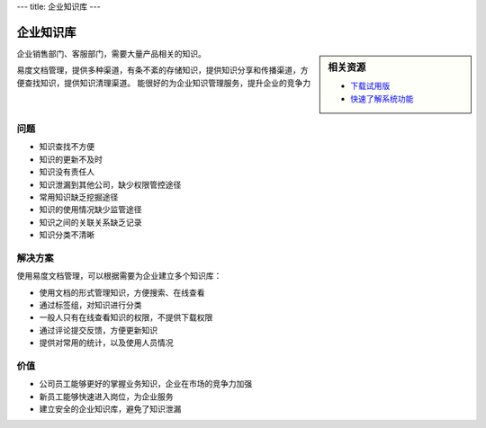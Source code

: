 ---
title: 企业知识库
---

==============
企业知识库
==============

.. sidebar:: 相关资源

   - `下载试用版 <../download.rst>`__

   - `快速了解系统功能 <../tour/>`__

企业销售部门、客服部门，需要大量产品相关的知识。

易度文档管理，提供多种渠道，有条不紊的存储知识，提供知识分享和传播渠道，方便查找知识，提供知识清理渠道。
能很好的为企业知识管理服务，提升企业的竞争力

问题
==============
- 知识查找不方便
- 知识的更新不及时
- 知识没有责任人
- 知识泄漏到其他公司，缺少权限管控途径
- 常用知识缺乏挖掘途径
- 知识的使用情况缺少监管途径
- 知识之间的关联关系缺乏记录
- 知识分类不清晰

解决方案
====================
使用易度文档管理，可以根据需要为企业建立多个知识库：

- 使用文档的形式管理知识，方便搜索、在线查看
- 通过标签组，对知识进行分类
- 一般人只有在线查看知识的权限，不提供下载权限
- 通过评论提交反馈，方便更新知识
- 提供对常用的统计，以及使用人员情况

价值
===============
- 公司员工能够更好的掌握业务知识，企业在市场的竞争力加强
- 新员工能够快速进入岗位，为企业服务
- 建立安全的企业知识库，避免了知识泄漏
